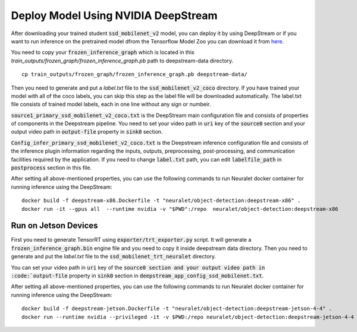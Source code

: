Deploy Model Using NVIDIA DeepStream
====================================

After downloading your trained student :code:`ssd_mobilenet_v2` model, you can deploy it by using DeepStream or if you want to run inference on the pretrained model dfrom the Tensorflow Model Zoo you can download it from `here <http://download.tensorflow.org/models/object_detection/ssd_mobilenet_v2_coco_2018_03_29.tar.gz>`_.

You need to copy your :code:`frozen_inference_graph` which is located in this
`train_outputs/frozen_graph/frozen_inference_graph.pb`
path to deepstream-data directory. ::

    cp train_outputs/frozen_graph/frozen_inference_graph.pb deepstream-data/ 

Then you need to generate and put a `label.txt` file to the :code:`ssd_mobilenet_v2_coco` directory. If you have trained your model with all of the coco labels, you can skip this step as the label file will be downloaded automatically. The label.txt file consists of trained model labels, each in one line without any sign or numbeir.

:code:`source1_primary_ssd_mobilenet_v2_coco.txt` is the DeepStream main configuration file and consists of properties of components in the Deepstream pipeline. You need to set your video path in :code:`uri` key of the :code:`source0` section and your output video path in :code:`output-file` property in :code:`sink0` section.

:code:`Config_infer_primary_ssd_mobilenet_v2_coco.txt` is the Deepstream inference configuration file and consists of the inference plugin information regarding the inputs, outputs, preprocessing, post-processing, and communication facilities required by the application. If you need to change :code:`label.txt` path, you can edit :code:`labelfile_path` in :code:`postprocess` section in this file.

After setting all above-mentioned properties, you can use the following commands to run Neuralet docker container for running inference using the DeepStream: ::

    docker build -f deepstream-x86.Dockerfile -t "neuralet/object-detection:deepstream-x86" .
    docker run -it --gpus all  --runtime nvidia -v "$PWD":/repo  neuralet/object-detection:deepstream-x86

Run on Jetson Devices
^^^^^^^^^^^^^^^^^^^^^

First you need to generate TensorRT using :code:`exporter/trt_exporter.py` script. It will generate a :code:`frozen_inference_graph.bin` engine file and you need to copy it inside deepstream data directory.
Then you need to generate and put the `label.txt` file to the :code:`ssd_mobilenet_trt_neuralet` directory. 

You can set your video path in :code:`uri` key of the :code:`source0 section and your output video path in :code:`output-file` property in :code:`sink0` section in :code:`deepstream_app_config_ssd_mobilenet.txt`.

After setting all above-mentioned properties, you can use the following commands to run Neuralet docker container for running inference using the DeepStream: ::

    docker build -f deepstream-jetson.Dockerfile -t "neuralet/object-detection:deepstream-jetson-4-4" .
    docker run --runtime nvidia --privileged -it -v $PWD:/repo neuralet/object-detection:deepstream-jetson-4-4
 
